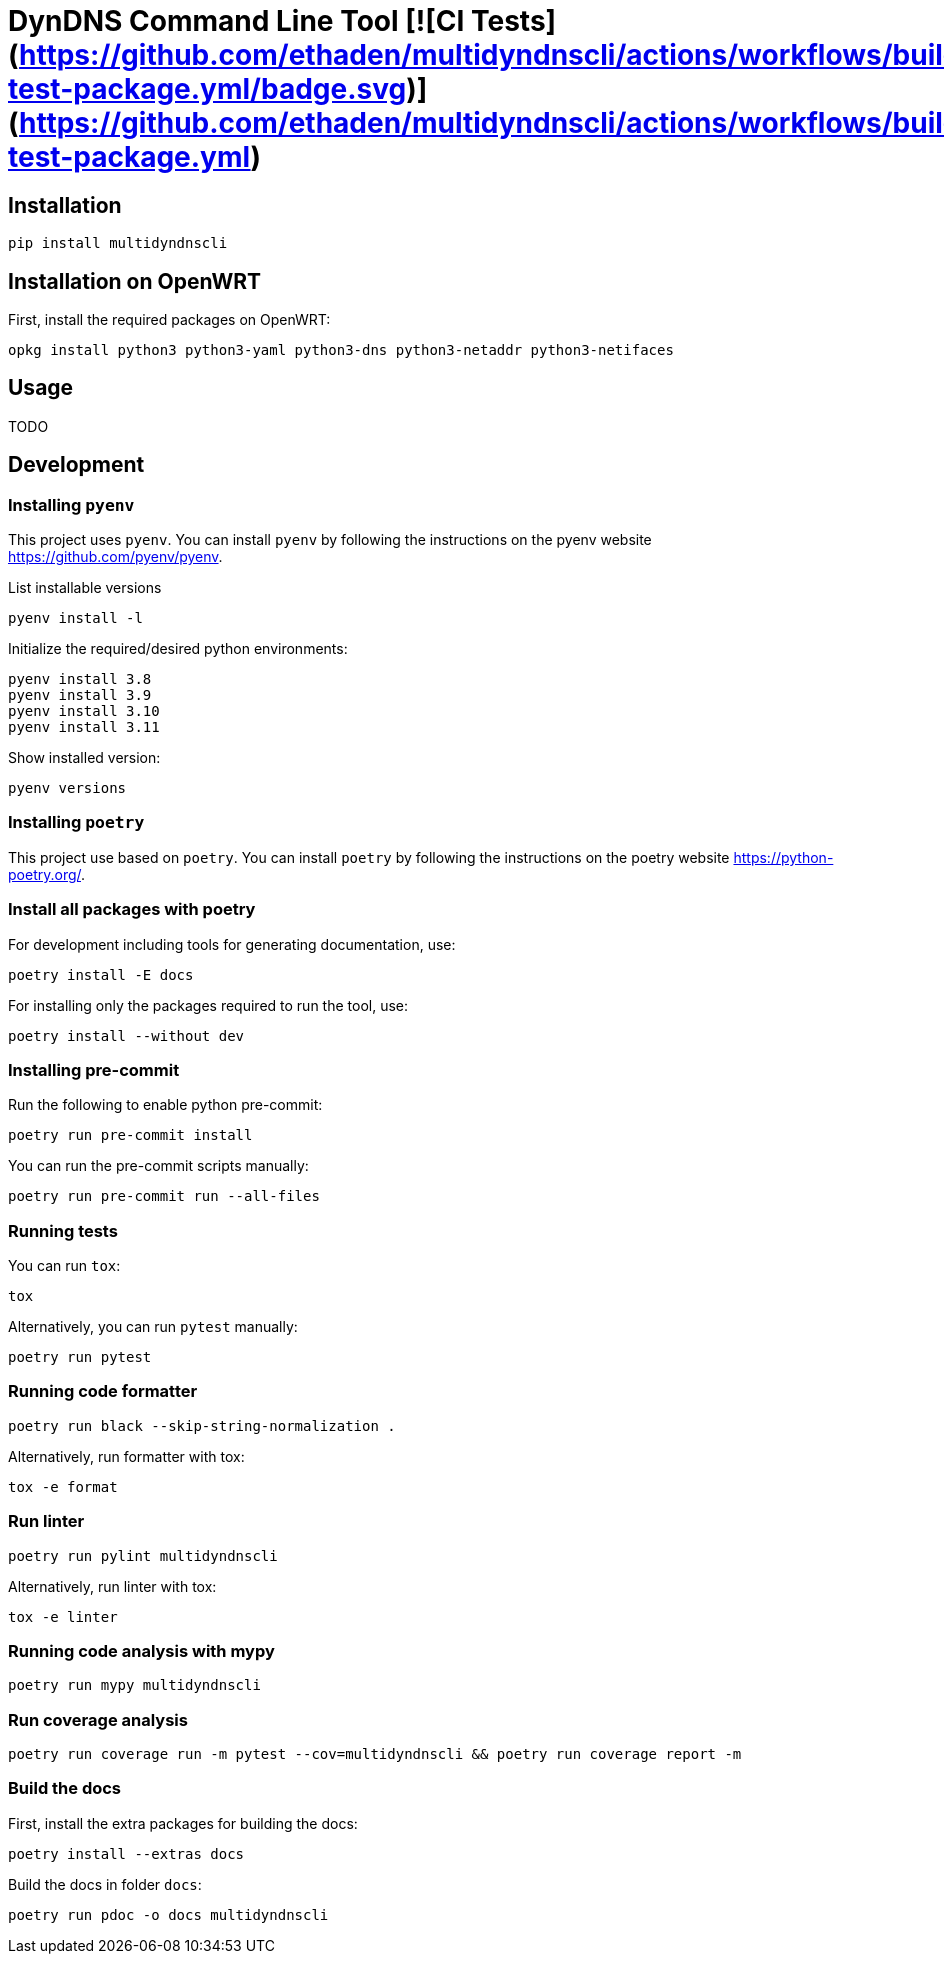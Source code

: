 = DynDNS Command Line Tool [![CI Tests](https://github.com/ethaden/multidyndnscli/actions/workflows/build-test-package.yml/badge.svg)](https://github.com/ethaden/multidyndnscli/actions/workflows/build-test-package.yml)

== Installation
```bash
pip install multidyndnscli
```

== Installation on OpenWRT
First, install the required packages on OpenWRT:

```bash
opkg install python3 python3-yaml python3-dns python3-netaddr python3-netifaces
```

== Usage
TODO

== Development

=== Installing `pyenv`
This project uses `pyenv`. You can install `pyenv` by following the instructions on the pyenv website https://github.com/pyenv/pyenv.

List installable versions
```
pyenv install -l
```

Initialize the required/desired python environments:
```
pyenv install 3.8
pyenv install 3.9
pyenv install 3.10
pyenv install 3.11
```

Show installed version:
```
pyenv versions
```

=== Installing `poetry`
This project use based on `poetry`. You can install `poetry` by following the instructions on the poetry website https://python-poetry.org/.

=== Install all packages with poetry

For development including tools for generating documentation, use:

```
poetry install -E docs
```

For installing only the packages required to run the tool, use:

```
poetry install --without dev
```

=== Installing pre-commit
Run the following to enable python pre-commit:
```
poetry run pre-commit install
```

You can run the pre-commit scripts manually:
```
poetry run pre-commit run --all-files
```

=== Running tests
You can run `tox`:
```
tox
```

Alternatively, you can run `pytest` manually:
```
poetry run pytest
```

=== Running code formatter

```
poetry run black --skip-string-normalization .
```

Alternatively, run formatter with tox:

```
tox -e format
```

=== Run linter
```
poetry run pylint multidyndnscli
```

Alternatively, run linter with tox:

```
tox -e linter
```


=== Running code analysis with mypy
```
poetry run mypy multidyndnscli
```

=== Run coverage analysis
```
poetry run coverage run -m pytest --cov=multidyndnscli && poetry run coverage report -m
```

=== Build the docs
First, install the extra packages for building the docs:
```
poetry install --extras docs
```

Build the docs in folder `docs`:

```
poetry run pdoc -o docs multidyndnscli
```
